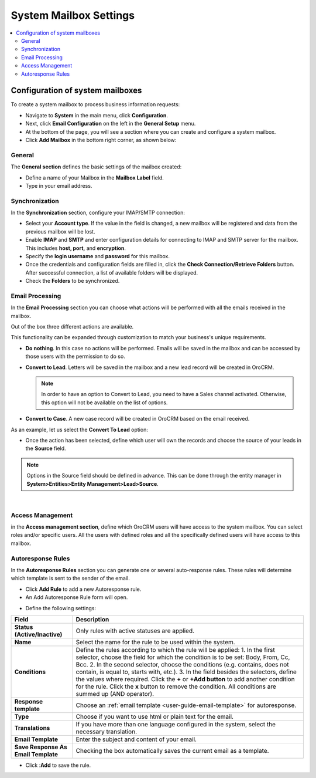 .. _admin-configuration-system-mailbox-settings:

System Mailbox Settings
=======================
.. contents:: :local:
    :depth: 2
    
Configuration of system mailboxes
---------------------------------


To create a system mailbox to process business information requests:

-  Navigate to **System** in the main menu, click **Configuration**.

-  Next, click **Email Configuration** on the left in the **General
   Setup** menu.

-  At the bottom of the page, you will see a section where you can
   create and configure a system mailbox.

-  Click **Add Mailbox** in the bottom right corner, as shown below:


.. begin


.. image:: ../img/admin_emails/add_mailbox.jpg



General
^^^^^^^


The **General section** defines the basic settings of the mailbox
created:

-  Define a name of your Mailbox in the **Mailbox Label** field.

-  Type in your email address.


.. image:: ../img/admin_emails/create_mailbox.jpg



Synchronization
^^^^^^^^^^^^^^^

In the **Synchronization** section, configure your IMAP/SMTP connection:

-  Select your **Account type**. If the value in the field is changed, a
   new mailbox will be registered and data from the previous mailbox
   will be lost.

-  Enable **IMAP** and **SMTP** and enter configuration details for
   connecting to IMAP and SMTP server for the mailbox. This includes
   **host, port,** and **encryption**.

-  Specify the **login username** and **password** for this mailbox.

-  Once the credentials and configuration fields are filled in, click
   the **Check Connection/Retrieve Folders** button. After successful
   connection, a list of available folders will be displayed.

-  Check the **Folders** to be synchronized.


.. image:: ../img/admin_emails/imap_smtp.jpg



Email Processing
^^^^^^^^^^^^^^^^

In the **Email Processing** section you can choose what actions will be
performed with all the emails received in the mailbox.

Out of the box three different actions are available.

This functionality can be expanded through customization to match your
business's unique requirements.

-  **Do nothing**. In this case no actions will be performed. Emails
   will be saved in the mailbox and can be accessed by those users with
   the permission to do so.

-  **Convert to Lead**. Letters will be saved in the mailbox and a new
   lead record will be created in OroCRM.

   .. note:: In order to have an option to Convert to Lead, you need to have a Sales channel activated. Otherwise, this option will not be available on the list of options.
    
     

-  **Convert to Case**. A new case record will be created in OroCRM
   based on the email received.


.. image:: ../img/admin_emails/email_processing.jpg


As an example, let us select the **Convert To Lead** option:

-  Once the action has been selected, define which user will own the
   records and choose the source of your leads in the **Source** field.


.. image:: ../img/admin_emails/email_processing_2.jpg



.. note:: Options in the Source field should be defined in advance. This can be done through the entity manager in **System>Entities>Entity Management>Lead>Source**.



.. image:: ../img/admin_emails/lead_source.jpg

|

.. image:: ../img/admin_emails/lead_source_field.jpg



Access Management
^^^^^^^^^^^^^^^^^

in the **Access management section**, define which OroCRM users will
have access to the system mailbox. You can select roles and/or specific
users. All the users with defined roles and all the specifically defined
users will have access to this mailbox.

.. image:: ../img/admin_emails/access_management.jpg


Autoresponse Rules
^^^^^^^^^^^^^^^^^^

In the **Autoresponse Rules** section you can generate one or several
auto-response rules. These rules will determine which template is sent
to the sender of the email.

-  Click **Add Rule** to add a new Autoresponse rule.

-  An Add Autoresponse Rule form will open.



.. image:: ../img/admin_emails/autoresponse.jpg


-  Define the following settings:

+-------------------------------------+---------------------------------------------------------------------------------------------------------------------+
| **Field**                           | **Description**                                                                                                     |
+=====================================+=====================================================================================================================+
| **Status (Active/Inactive)**        | Only rules with active statuses are applied.                                                                        |
+-------------------------------------+---------------------------------------------------------------------------------------------------------------------+
| **Name**                            | Select the name for the rule to be used within the system.                                                          |
+-------------------------------------+---------------------------------------------------------------------------------------------------------------------+
| **Conditions**                      | Define the rules according to which the rule will be applied:                                                       |
|                                     | 1. In the first selector, choose the field for which the condition is to be set: Body, From, Cc, Bcc.               |
|                                     | 2. In the second selector, choose the conditions (e.g. contains, does not contain, is equal to, starts with, etc.). |
|                                     | 3. In the field besides the selectors, define the values where required.                                            |
|                                     | Click the **+** or **+Add button** to add another condition for the rule.                                           |
|                                     | Click the **x** button to remove the condition.                                                                     |
|                                     | All conditions are summed up (AND operator).                                                                        |
+-------------------------------------+---------------------------------------------------------------------------------------------------------------------+
| **Response template**               | Choose an  :ref:`email template <user-guide-email-template>` for autoresponse.                                      |
+-------------------------------------+---------------------------------------------------------------------------------------------------------------------+
| **Type**                            | Choose if you want to use html or plain text for the email.                                                         |
+-------------------------------------+---------------------------------------------------------------------------------------------------------------------+
| **Translations**                    | If you have more than one language configured in the system, select the necessary translation.                      |
+-------------------------------------+---------------------------------------------------------------------------------------------------------------------+
| **Email Template**                  | Enter the subject and content of your email.                                                                        |
+-------------------------------------+---------------------------------------------------------------------------------------------------------------------+
| **Save Response As Email Template** | Checking the box automatically saves the current email as a template.                                               |
+-------------------------------------+---------------------------------------------------------------------------------------------------------------------+

-  Click :**Add** to save the rule.
   
.. finish